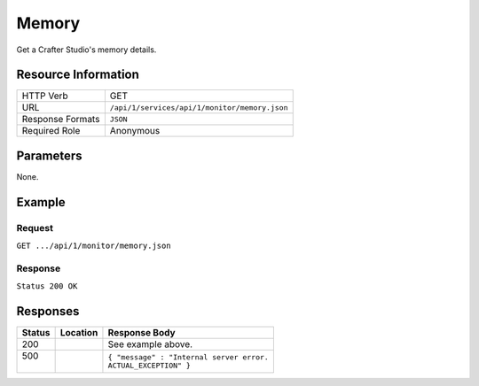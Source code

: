 .. _crafter-studio-api-monitor-memory:

======
Memory
======

Get a Crafter Studio's memory details.

--------------------
Resource Information
--------------------

+----------------------------+-------------------------------------------------------------------+
|| HTTP Verb                 || GET                                                              |
+----------------------------+-------------------------------------------------------------------+
|| URL                       || ``/api/1/services/api/1/monitor/memory.json``                    |
+----------------------------+-------------------------------------------------------------------+
|| Response Formats          || ``JSON``                                                         |
+----------------------------+-------------------------------------------------------------------+
|| Required Role             || Anonymous                                                        |
+----------------------------+-------------------------------------------------------------------+


----------
Parameters
----------

None.

-------
Example
-------

^^^^^^^
Request
^^^^^^^

``GET .../api/1/monitor/memory.json``

^^^^^^^^
Response
^^^^^^^^

``Status 200 OK``

.. code-block:: guess
  :linenos:

  {
    [
      {
        "name" : "Heap Memory",
        "init" : "128mb",
        "used" : "512mb",
        "committed" : "256mb",
        "max" : "1GB",
      },
      {
        "name" : "Non Heap Memory",
        "init" : "128mb",
        "used" : "512mb",
        "committed" : "256mb",
        "max" : "1GB",
      },
      {
        "name" : "Code Cache",
        "init" : "128mb",
        "used" : "512mb",
        "committed" : "256mb",
        "max" : "1GB",
      },
      {
        "name" : "MetaSpace",
        "init" : "128mb",
        "used" : "512mb",
        "committed" : "256mb",
        "max" : "1GB",
      },
      {
        "name" : "Compressed Class Space",
        "init" : "128mb",
        "used" : "512mb",
        "committed" : "256mb",
        "max" : "1GB",
      },
      {
        "name" : "PS Eden Space",
        "init" : "128mb",
        "used" : "512mb",
        "committed" : "256mb",
        "max" : "1GB",
      }, 
      {
        "name" : "PS Survivor Space",
        "init" : "128mb",
        "used" : "512mb",
        "committed" : "256mb",
        "max" : "1GB",
      },
      {
        "name" : "PS Old Gen",
        "init" : "128mb",
        "used" : "512mb",
        "committed" : "256mb",
        "max" : "1GB",
      },
    ]
  }

---------
Responses
---------

+---------+-------------------------------------+-------------------------------------------------------+
|| Status || Location                           || Response Body                                        |
+=========+=====================================+=======================================================+
|| 200    ||                                    || See example above.                                   |
+---------+-------------------------------------+-------------------------------------------------------+
|| 500    ||                                    || ``{ "message" : "Internal server error.``            |
||        ||                                    || ``ACTUAL_EXCEPTION" }``                              |
+---------+-------------------------------------+-------------------------------------------------------+
